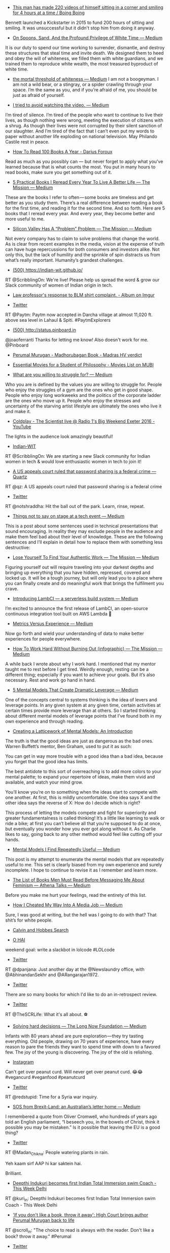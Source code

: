 #+BEGIN_COMMENT
.. title: Bookmarks for 2016-07-03
.. slug: bookmarks-for-2016-07-03
.. date: 2016-07-10 02:14:01 UTC+05:30
.. tags: draft
.. category:
.. link:
.. description:
.. type: text
#+END_COMMENT





- [[http://boingboing.net/2016/07/08/this-man-has-made-220-videos-o.html][This man has made 220 videos of himself sitting in a corner and smiling for 4 hours at a time / Boing Boing]]
Bennett launched a Kickstarter in 2015 to fund 200 hours of sitting and
smiling. It was unsuccessful but it didn't stop him from doing it anyway.


- [[https://medium.com/@AlanaMassey/on-spoons-sand-and-the-profound-privilege-of-white-time-aa57ced56cf4#.jivjv0rfi][On Spoons, Sand, And the Profound Privilege of White Time — Medium]]
It is our duty to spend our time working to surrender, dismantle, and destroy
these structures that steal time and invite death. We designed them to heed and
obey the will of whiteness, we filled them with white guardians, and we trained
them to reproduce white wealth, the most treasured byproduct of white time.

- [[https://medium.com/@electrolemon/the-mortal-threshold-of-whiteness-24d34132dc27#.odfentc17][the mortal threshold of whiteness — Medium]]
 I am not a boogeyman. I am not a wild bear, or a stingray, or a spider
  crawling through your space. I’m the same as you, and if you’re afraid of me,
  you should be just as afraid of yourself.


- [[https://medium.com/@Cameron.Clarke/i-tried-to-avoid-watching-the-video-c1690519636d#.6guvf421o][I tried to avoid watching the video. — Medium]]
I’m tired of silence. I’m tired of the people who want to continue to live
their lives, as though nothing were wrong, meeting the execution of citizens
with a shrug. As though their lives were not corrupted by their silent sanction
of our slaughter. And I’m tired of the fact that I can’t even put my words to
paper without another life exploding on national television. May Philando
Castile rest in peace.


- [[http://dariusforoux.com/how-to-read-100-books-a-year/][How To Read 100 Books A Year - Darius Foroux]]
Read as much as you possibly can — but never forget to apply what you’ve
learned because that is what counts the most. You put in many hours to read
books, make sure you get something out of it.


- [[https://medium.com/the-mission/5-practical-books-i-reread-every-year-to-live-a-better-life-e5f45e6b0c37#.5g08n4tae][5 Practical Books I Reread Every Year To Live A Better Life — The Mission — Medium]]
These are the books I refer to often — some books are timeless and get better
as you study them. There’s a real difference between reading a book for the
first time, and reading it for the second time. And so forth. Here are 5
books that I reread every year. And every year, they become better and more
useful to me.

- [[https://medium.com/the-mission/silicon-valley-has-a-problem-problem-b34437a57e99#.fh3rq0o2q][Silicon Valley Has A “Problem” Problem — The Mission — Medium]]
Not every company has to claim to solve problems that change the world. As is
clear from recent examples in the media, vision at the expense of truth can
have huge repercussions for both consumers and investors alike. Not only this,
but the lack of humility and the sprinkle of spin distracts us from what’s
really important. Humanity’s grandest challenges.

- [[https://indian-wit.github.io/][(500) https://indian-wit.github.io/]]
RT @ScribblingOn: We're live! Please help us spread the word & grow our Slack
community of women of Indian origin in tech.


- [[http://imgur.com/a/YkDVQ][Law professor's response to BLM shirt complaint. - Album on Imgur]]


- [[https://twitter.com/Paytm/status/750537426678972416/photo/1][Twitter]]
RT @Paytm: Paytm now accepted in Darcha village at almost 11,020 ft. above sea
level in Lahaul & Spiti. #PaytmExplorers

- [[http://status.pinboard.in][(500) http://status.pinboard.in]]
@joaoferranti Thanks for letting me know! Also doesn't work for me. @Pinboard

- [[https://www.scribd.com/document/317502532/Perumal-Murugan-Madhorubagan-Book-Madras-HV-verdict][Perumal Murugan - Madhorubagan Book - Madras HV verdict]]


- [[https://mubi.com/lists/essential-movies-for-a-student-of-philosophy#read-more][Essential Movies for a Student of Philosophy - Movies List on MUBI]]


- [[https://medium.com/@cenedella/what-are-you-willing-to-struggle-for-ffe91ffdba81#.j1mpuyc63][What are you willing to struggle for? — Medium]]
Who you are is defined by the values you are willing to struggle for. People
who enjoy the struggles of a gym are the ones who get in good shape. People who
enjoy long workweeks and the politics of the corporate ladder are the ones who
move up it. People who enjoy the stresses and uncertainty of the starving
artist lifestyle are ultimately the ones who live it and make it.


- [[https://www.youtube.com/watch?v=Qci3dMut-g0][Coldplay - The Scientist live @ Radio 1's Big Weekend Exeter 2016 - YouTube]]
The lights in the audience look amazingly beautiful!

- [[https://indian-wit.typeform.com/to/ell6eZ][Indian-WIT]]
RT @ScribblingOn: We are starting a new Slack community for Indian women in
tech & would love enthusiastic women in tech to join it!

- [[http://qz.com/725825/a-us-court-rules-password-sharing-is-technically-a-federal-crime/][A US appeals court ruled that password sharing is a federal crime — Quartz]]
RT @qz: A US appeals court ruled that password sharing is a federal crime

- [[https://twitter.com/notshraddha/status/751330556005085184/photo/1][Twitter]]
RT @notshraddha: Hit the ball out of the park. Learn, rinse, repeat.

- [[https://medium.com/@codepo8/things-not-to-say-on-stage-at-a-tech-event-178337b8c481#.yr5rnnwxx][Things not to say on stage at a tech event — Medium]]
This is a post about some sentences used in technical presentations that sound
encouraging. In reality they may exclude people in the audience and make them
feel bad about their level of knowledge. These are the following sentences and
I’ll explain in detail how to replace them with something less destructive:


- [[https://medium.com/the-mission/lose-yourself-to-find-yourself-9aef6016d933#.l75nsu7fq][Lose Yourself To Find Your Authentic Work — The Mission — Medium]]
Figuring yourself out will require traveling into your darkest depths and
bringing up everything that you have hidden, repressed, covered and locked
up. It will be a tough journey, but will only lead you to a place where you can
finally create and do meaningful work that brings the fulfilment you crave.


- [[https://medium.com/@hichaelmart/lambci-4c3e29d6599b#.a4duxmj7s][Introducing LambCI — a serverless build system — Medium]]
I’m excited to announce the first release of LambCI, an open-source continuous
integration tool built on AWS Lambda 🎉


- [[https://medium.com/@joulee/metrics-versus-experience-a9347d6b80b#.2r94bup22][Metrics Versus Experience — Medium]]
Now go forth and wield your understanding of data to make better experiences
for people everywhere.


- [[https://medium.com/the-mission/how-to-work-hard-without-burning-out-infographic-8a3b60d0ae22#.k5k2dzcpw][How To Work Hard Without Burning Out (infographic) — The Mission — Medium]]
A while back I wrote about why I work hard. I mentioned that my mentor taught
me to rest before I get tired. Weirdly enough, resting can be a different
thing; especially if you want to achieve your goals. But it’s also
necessary. Rest and work go hand in hand.


- [[https://medium.com/@ctaylormpearson/5-mental-models-that-create-dramatic-leverage-ef186bc9bdce#.82pw4bw24][5 Mental Models That Create Dramatic Leverage — Medium]]
One of the concepts central to systems thinking is the idea of levers and
leverage points. In any given system at any given time, certain activities at
certain times provide more leverage than at others. So I started thinking
about different mental models of leverage points that I’ve found both in my own
experience and through reading.

- [[https://www.farnamstreetblog.com/mental-models/][Creating a Latticework of Mental Models: An Introduction]]
The truth is that the good ideas are just as dangerous as the bad ones. Warren
Buffett’s mentor, Ben Graham, used to put it as such:  You can get in way
more trouble with a good idea than a bad idea, because you forget that the good
idea has limits.  The best antidote to this sort of overreaching is to add
more colors to your mental palette; to expand your repertoire of ideas, make
them vivid and available, and watch your mind grow.  You’ll know you’re on
to something when the ideas start to compete with one another. At first, this
is mildly uncomfortable. One idea says X and the other idea says the reverse of
X: How do I decide which is right?  This process of letting the models
compete and fight for superiority and greater fundamentalness is
called thinking! It’s a little like learning to walk or ride a bike; at first
you can’t believe all that you’re supposed to do at once, but eventually you
wonder how you ever got along without it. As Charlie likes to say, going back
to any other method would feel like cutting off your hands.


- [[https://medium.com/@yegg/mental-models-i-find-repeatedly-useful-936f1cc405d#.jb26ylhgg][Mental Models I Find Repeatedly Useful — Medium]]
This post is my attempt to enumerate the mental models that are repeatedly
useful to me. This set is clearly biased from my own experience and surely
incomplete. I hope to continue to revise it as I remember and learn more.


- [[https://medium.com/@Dissident/the-list-of-books-men-must-read-before-messaging-me-about-feminism-3894594bf311#.51zrnddvr][The List of Books Men Must Read Before Messaging Me About Feminism — Athena Talks — Medium]]
Before you make me hurt your feelings, read the entirety of this list.

- [[https://medium.com/@jrivera02/how-i-cheated-my-way-into-a-media-job-2a954f63a26f#.p1iuyujx8][How I Cheated My Way Into A Media Job — Medium]]
Sure, I was good at writing, but the hell was I going to do with that? That
shit’s for white people.


- [[http://thekindlyone.pythonanywhere.com/][Calvin and Hobbes Search]]


- [[http://asgaard.co.uk/misc/loljs/][O HAI]]
weekend goal: write a slackbot in lolcode #LOLcode

- [[https://twitter.com/dpanjana/status/751028559855099905/video/1][Twitter]]
RT @dpanjana: Just another day at the @Newslaundry office, with
@AbhinandanSekhr and @ARangarajan1972.

- [[https://twitter.com/betatim/status/750032940940267520][Twitter]]
There are so many books for which I'd like to do an in-retrospect review.

- [[https://twitter.com/KICK/status/750795396906094596/photo/1][Twitter]]
RT @TheSCRLife: What it's all about. ⚽️

- [[https://medium.com/the-long-now-foundation/solving-hard-decisions-1dabb1dbd14b#.urdva9rit][Solving hard decisions — The Long Now Foundation — Medium]]
Infants with 80 years ahead are pure exploration — they try tasting
everything. Old people, drawing on 70 years of experience, have every reason to
pare the friends they want to spend time with down to a favored few. The joy of
the young is discovering. The joy of the old is relishing.

- [[https://www.instagram.com/p/BHhtcrfDuC5/][Instagram]]
Can't get over peanut curd. Will never get over peanut curd. 😂😂 #vegancurd
#veganfood #peanutcurd

- [[https://twitter.com/redstupid/status/750643407962316800/photo/1][Twitter]]
RT @redstupid: Time for a Syria war inquiry.

- [[https://medium.com/@jacknicholls/sos-from-brexit-land-an-australians-letter-home-c3fe3a5cd5bd#.3ozc90tho][SOS from Brexit-Land: an Australian’s letter home — Medium]]
I remembered a quote from Oliver Cromwell, who hundreds of years ago told an
English parliament, “I beseech you, in the bowels of Christ, think it possible
you may be mistaken.” Is it possible that leaving the EU is a good thing?

- [[https://twitter.com/Madan_Chikna/status/750553346319249408/photo/1][Twitter]]
RT @Madan_Chikna: People watering plants in rain.

Yeh kaam sirf AAP hi kar saktein hai.

Brilliant.

- [[http://www.thisweekdelhi.com/deepthi-indukuri-becomes-first-indian-total-immersion-swim-coach/][Deepthi Indukuri becomes first Indian Total Immersion swim Coach - This Week Delhi]]
RT @kuri_in: Deepthi Indukuri becomes first Indian Total Immersion swim Coach -
This Week Delhi

- [[http://scroll.in/article/811211/the-right-to-write-key-bits-from-the-judgment-that-brings-author-perumal-murugan-back-from-the-dead]['If you don't like a book, throw it away': High Court brings author Perumal Murugan back to life]]
RT @scroll_in: "The choice to read is always with the reader. Don't like a
book? throw it away." #Perumal

- [[https://twitter.com/diipti/status/750254178249764866/photo/1][Twitter]]
Friends & fam bringing the Elephant God home this season do invest in green
versions like this. Hugs you will get.

- [[https://medium.com/desk-of-van-schneider/work-life-balance-is-bullshit-f51bf8b3767#.l1fi9qza8][Work/Life balance is bullshit. — Desk of van Schneider — Medium]]
I mean, just look at how much society celebrates Fridays and hates Mondays, but
shouldn’t it be the other way around? Imagine we would all love what we do so
much, we would be all sad every Friday because it would take us away from
something we love doing.

- [[https://twitter.com/mehulved/status/750217024379424768][Twitter]]
As a college temporary lecturer my first salary was 18k/month. People need to
count their blessings sometimes.

- [[https://twitter.com/urbanvoicesin/status/750189926369595394/photo/1][Twitter]]
RT @urbanvoicesin: Have You Seen This #ZeroTolerance campaign by
@blrcitytraffic to reclaim #pedestrian space & safer roads. #Bangalore

- [[https://twitter.com/jaidevd/status/750200048399556608/photo/1][Twitter]]
Word cloud from @pyconindia proposals (titles and summaries). Who's surprised?

- [[https://twitter.com/twittshi/status/750192890190651392/photo/1][Twitter]]
Chandratal lake , purity bliss in the middle of Himalayas #roadtravel
#chandratal #travell…

- [[https://www.instagram.com/p/BHd6FHAhF3n/][Instagram]]
Chandratal lake , purity bliss in the middle of Himalayas #roadtravel
#chandratal #travell…

- [[https://twitter.com/carlos_ciller/status/749976860411498496][Twitter]]
A better hyperparameter optimizer than random search or bayesian-opt: GSO -
Grad Student Optimization

- [[http://73.135.136.42:8080/rhyme][The Uncanny Poetry Machine of Doctor S.]]
Interesting word2vec pair rhyme generator from

- [[https://www.reddit.com/r/MachineLearning/comments/4r823p/a_web_app_i_made_to_come_up_with_rhymes_like/][A web app I made to come up with rhymes like "gymnastic elastic" when you input the word "trampoline." Try it out! : MachineLearning]]
Interesting word2vec pair rhyme generator from

- [[https://twitter.com/thenewsminute/status/742618081189470208][Twitter]]
RT @sowmya_rajen: My piece on @thenewsminute about the menstrual cup and how it
changed my life. READ and chuck the sanitary pad.

- [[http://www.thenewsminute.com/article/magic-menstrual-cup-how-it-made-my-period-freaking-easy-44827][The magic of the menstrual cup: How it made my period freaking easy | The News Minute]]
My brother got into IIT. How could I fail the menstrual cup test?

- [[https://twitter.com/akashbanerjee/status/749607653651939328/video/1][Twitter]]
RT @akashbanerjee: #Big_Bazzar smashes it out of the park with this Eid ad.
This is the composite India we are and should be @fbb_india

- [[https://en.wikipedia.org/wiki/The_Entire_History_of_You][The Entire History of You - Wikipedia, the free encyclopedia]]
In an alternate reality most people have a 'grain' implanted behind their ear
that records everything they do, see or hear. This allows memories to be played
back either in front of the person's eyes or on a screen, a process known as a
're-do'.


- [[http://thoughtcatalog.com/kim-quindlen/2016/06/this-is-what-its-like-to-be-a-woman-at-night/][This Is What It Means To Be A Woman At Night | Thought Catalog]]
For to relax, when you’re a woman at night, will always be foolish.


- [[http://www.nytimes.com/2016/07/03/jobs/the-power-of-why-and-what-if.html?_r=0][The Power of ‘Why?’ and ‘What If?’ - The New York Times]]
They could set a better example by asking “why” and “what if” — while asking
others to do likewise. And as the questions proliferate, some good answers are
likely to follow.


- [[https://twitter.com/KurtProedel/status/749653999360565248/video/1][Twitter]]
Kurt Prödel Video präsentiert: Alle Elfers von #GER bei #GERITA GLEICHZEITIG!
#EURO2016

- [[http://lithub.com/modern-china-is-so-crazy-it-needs-a-new-literary-genre/][Modern China is So Crazy It Needs a New Literary Genre | Literary Hub]]


- [[https://www.youtube.com/watch?v=yJSiUm6jvI0][Why do we love? A philosophical inquiry - Skye C. Cleary - YouTube]]
Ah, romantic love; beautiful and intoxicating, heart-breaking and
soul-crushing... often all at the same time! If romantic love has a purpose,
neither science nor psychology has discovered it yet – but over the course of
history, some of our most respected philosophers have put forward some
intriguing theories. Skye C. Cleary outlines five of these philosophical
perspectives on why we love.  Love authentically. Lovers support each
other...

- [[http://www.mumbaimirror.com/columns/columnists/dushyant-arora/Now-is-the-time-to-talk-about-sex/articleshow/53001312.cms][Now is the time to talk about sex - Mumbai Mirror]]
In the year 2016, we continue to believe that the best approach to a child's
curiosities about sex and more, is suppression. Here's a newsflash: it doesn't
work. All we end up doing by telling girls that honour resides in their bodies
is that we cause them shame when they are molested or raped. Dishonour should
be attributed to the person who commits such terrible acts, and not the
victim.


- [[http://niemann.blogs.nytimes.com/2009/09/14/good-night-and-tough-luck/?_r=0][Good Night and Tough Luck - The New York Times]]
The opposite of a mosquito is spooning: mosquitoes are awful, whereas spooning
is super. The one thing I haven’t really figured out is where the person in the
back is supposed to put that bottom arm.

- [[http://www.motherjones.com/politics/2016/06/cca-private-prisons-corrections-corporation-inmates-investigation-bauer][My Four Months as a Private Prison Guard: A Mother Jones Investigation | Mother Jones]]


- [[https://twitter.com/b0rk/status/749642372884103168/photo/1][Twitter]]
thinking of expanding this into a zine for strange loop

- [[http://supermemopedia.com/wiki/A_vote_against_spaced_repetition][A vote against spaced repetition - SuperMemopedia]]


- [[http://lesswrong.com/lw/juq/a_vote_against_spaced_repetition/][A vote against spaced repetition - Less Wrong]]
Also see: http://supermemopedia.com/wiki/A_vote_against_spaced_repetition

- [[https://pgexercises.com/][PostgreSQL Exercises]]
